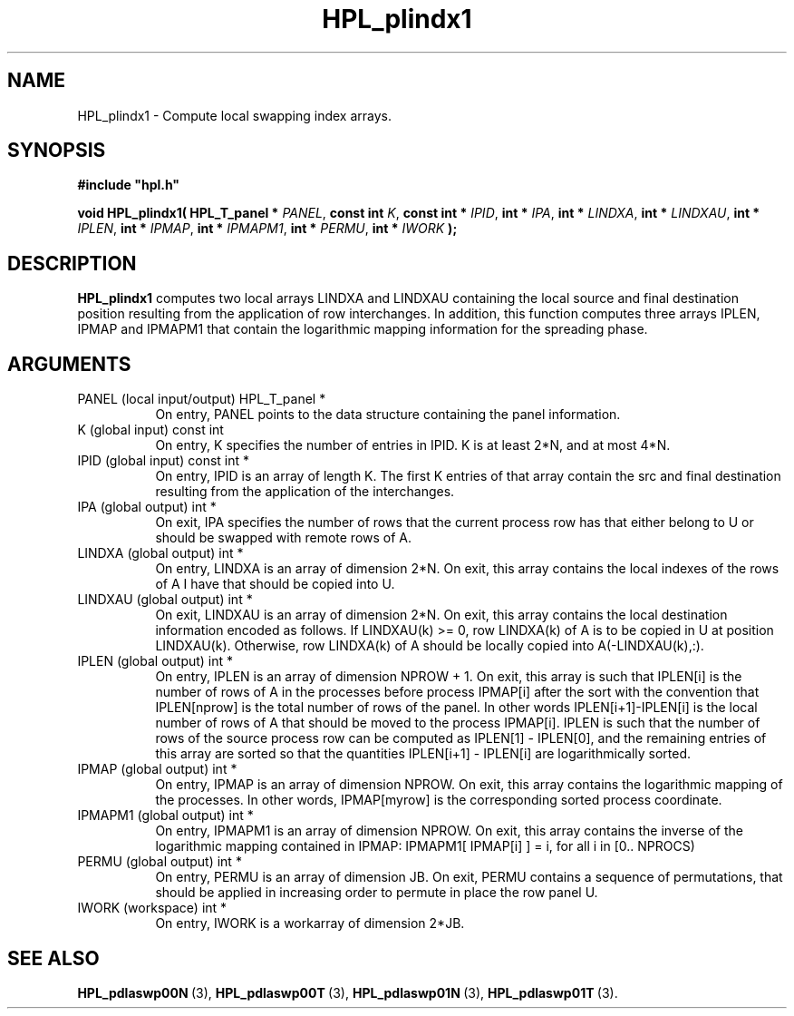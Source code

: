 .TH HPL_plindx1 3 "February 24, 2016" "HPL 2.2" "HPL Library Functions"
.SH NAME
HPL_plindx1 \- Compute local swapping index arrays.
.SH SYNOPSIS
\fB\&#include "hpl.h"\fR
 
\fB\&void\fR
\fB\&HPL_plindx1(\fR
\fB\&HPL_T_panel *\fR
\fI\&PANEL\fR,
\fB\&const int\fR
\fI\&K\fR,
\fB\&const int *\fR
\fI\&IPID\fR,
\fB\&int *\fR
\fI\&IPA\fR,
\fB\&int *\fR
\fI\&LINDXA\fR,
\fB\&int *\fR
\fI\&LINDXAU\fR,
\fB\&int *\fR
\fI\&IPLEN\fR,
\fB\&int *\fR
\fI\&IPMAP\fR,
\fB\&int *\fR
\fI\&IPMAPM1\fR,
\fB\&int *\fR
\fI\&PERMU\fR,
\fB\&int *\fR
\fI\&IWORK\fR
\fB\&);\fR
.SH DESCRIPTION
\fB\&HPL_plindx1\fR
computes two local arrays  LINDXA and  LINDXAU  containing
the  local  source and final destination position  resulting from the
application of row interchanges.  In addition, this function computes
three arrays IPLEN, IPMAP and IPMAPM1  that contain  the  logarithmic
mapping information for the spreading phase.
.SH ARGUMENTS
.TP 8
PANEL   (local input/output)    HPL_T_panel *
On entry,  PANEL  points to the data structure containing the
panel information.
.TP 8
K       (global input)          const int
On entry, K specifies the number of entries in IPID.  K is at
least 2*N, and at most 4*N.
.TP 8
IPID    (global input)          const int *
On entry,  IPID  is an array of length K. The first K entries
of that array contain the src and final destination resulting
from the application of the interchanges.
.TP 8
IPA     (global output)         int *
On exit,  IPA  specifies  the number of rows that the current
process row has that either belong to U  or should be swapped
with remote rows of A.
.TP 8
LINDXA  (global output)         int *
On entry, LINDXA  is an array of dimension 2*N. On exit, this
array contains the local indexes of the rows of A I have that
should be copied into U.
.TP 8
LINDXAU (global output)         int *
On exit, LINDXAU  is an array of dimension 2*N. On exit, this
array contains  the local destination  information encoded as
follows.  If LINDXAU(k) >= 0, row  LINDXA(k)  of A  is  to be
copied in U at position LINDXAU(k).  Otherwise, row LINDXA(k)
of A should be locally copied into A(-LINDXAU(k),:).
.TP 8
IPLEN   (global output)         int *
On entry, IPLEN is an array of dimension NPROW + 1. On  exit,
this array is such that  IPLEN[i]  is the number of rows of A
in  the  processes  before  process  IPMAP[i]  after the sort
with the convention that IPLEN[nprow]  is the total number of
rows of the panel.  In other words IPLEN[i+1]-IPLEN[i] is the
local number of rows of A that should be moved to the process
IPMAP[i]. IPLEN is such that the number of rows of the source
process  row can be computed as  IPLEN[1] - IPLEN[0], and the
remaining  entries  of  this  array  are  sorted  so that the
quantities IPLEN[i+1] - IPLEN[i] are logarithmically sorted.
.TP 8
IPMAP   (global output)         int *
On entry, IPMAP is an array of dimension NPROW. On exit, this
array contains  the logarithmic mapping of the processes.  In
other words, IPMAP[myrow] is the corresponding sorted process
coordinate.
.TP 8
IPMAPM1 (global output)         int *
On entry, IPMAPM1  is an array of dimension NPROW.  On  exit,
this  array  contains  the inverse of the logarithmic mapping
contained  in  IPMAP:  IPMAPM1[ IPMAP[i] ] = i,  for all i in
[0.. NPROCS)
.TP 8
PERMU   (global output)         int *
On entry,  PERMU  is an array of dimension JB. On exit, PERMU
contains  a sequence of permutations,  that should be applied
in increasing order to permute in place the row panel U.
.TP 8
IWORK   (workspace)             int *
On entry, IWORK is a workarray of dimension 2*JB.
.SH SEE ALSO
.BR HPL_pdlaswp00N \ (3),
.BR HPL_pdlaswp00T \ (3),
.BR HPL_pdlaswp01N \ (3),
.BR HPL_pdlaswp01T \ (3).
